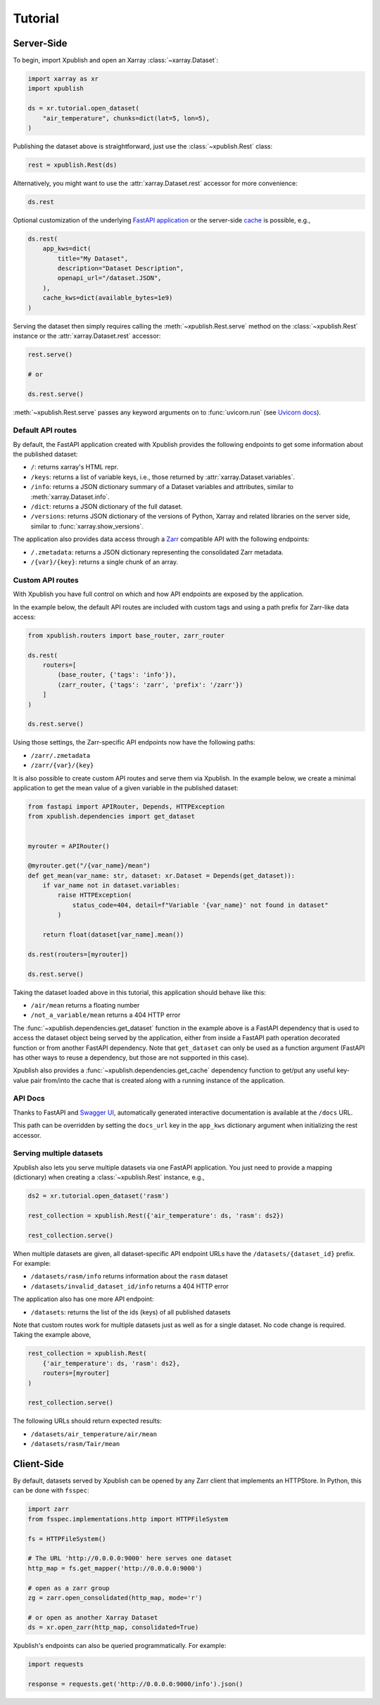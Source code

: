 ========
Tutorial
========

Server-Side
-----------

To begin, import Xpublish and open an Xarray :class:`~xarray.Dataset`:

.. code-block:: python

    import xarray as xr
    import xpublish

    ds = xr.tutorial.open_dataset(
        "air_temperature", chunks=dict(lat=5, lon=5),
    )

Publishing the dataset above is straightforward, just use the
:class:`~xpublish.Rest` class:

.. code-block:: python

   rest = xpublish.Rest(ds)

Alternatively, you might want to use the :attr:`xarray.Dataset.rest` accessor
for more convenience:

.. code-block:: python

    ds.rest

Optional customization of the underlying `FastAPI
application <https://fastapi.tiangolo.com>`_ or the server-side `cache
<https://github.com/dask/cachey>`_ is possible, e.g.,

.. code-block:: python

    ds.rest(
        app_kws=dict(
            title="My Dataset",
            description="Dataset Description",
            openapi_url="/dataset.JSON",
        ),
        cache_kws=dict(available_bytes=1e9)
    )

Serving the dataset then simply requires calling the
:meth:`~xpublish.Rest.serve` method on the :class:`~xpublish.Rest` instance or
the :attr:`xarray.Dataset.rest` accessor:

.. code-block:: python

    rest.serve()

    # or

    ds.rest.serve()

:meth:`~xpublish.Rest.serve` passes any keyword arguments on to
:func:`uvicorn.run` (see `Uvicorn docs`_).

.. _`Uvicorn docs`: https://www.uvicorn.org/deployment/#running-programmatically

Default API routes
~~~~~~~~~~~~~~~~~~

By default, the FastAPI application created with Xpublish provides the following
endpoints to get some information about the published dataset:

* ``/``: returns xarray's HTML repr.
* ``/keys``: returns a list of variable keys, i.e., those returned by :attr:`xarray.Dataset.variables`.
* ``/info``: returns a JSON dictionary summary of a Dataset variables and attributes, similar to :meth:`xarray.Dataset.info`.
* ``/dict``: returns a JSON dictionary of the full dataset.
* ``/versions``: returns JSON dictionary of the versions of Python, Xarray and related libraries on the server side, similar to :func:`xarray.show_versions`.

The application also provides data access through a Zarr_ compatible API with the
following endpoints:

* ``/.zmetadata``: returns a JSON dictionary representing the consolidated Zarr metadata.
* ``/{var}/{key}``: returns a single chunk of an array.

.. _Zarr: https://zarr.readthedocs.io/en/stable/

Custom API routes
~~~~~~~~~~~~~~~~~

With Xpublish you have full control on which and how API endpoints are exposed
by the application.

In the example below, the default API routes are included with custom tags
and using a path prefix for Zarr-like data access:

.. code-block:: python

   from xpublish.routers import base_router, zarr_router

   ds.rest(
       routers=[
           (base_router, {'tags': 'info'}),
           (zarr_router, {'tags': 'zarr', 'prefix': '/zarr'})
       ]
   )

   ds.rest.serve()

Using those settings, the Zarr-specific API endpoints now have the following
paths:

* ``/zarr/.zmetadata``
* ``/zarr/{var}/{key}``

It is also possible to create custom API routes and serve them via Xpublish. In
the example below, we create a minimal application to get the mean value of a
given variable in the published dataset:

.. code-block:: python

   from fastapi import APIRouter, Depends, HTTPException
   from xpublish.dependencies import get_dataset


   myrouter = APIRouter()

   @myrouter.get("/{var_name}/mean")
   def get_mean(var_name: str, dataset: xr.Dataset = Depends(get_dataset)):
       if var_name not in dataset.variables:
           raise HTTPException(
               status_code=404, detail=f"Variable '{var_name}' not found in dataset"
           )

       return float(dataset[var_name].mean())

   ds.rest(routers=[myrouter])

   ds.rest.serve()

Taking the dataset loaded above in this tutorial, this application should behave
like this:

* ``/air/mean`` returns a floating number
* ``/not_a_variable/mean`` returns a 404 HTTP error

The :func:`~xpublish.dependencies.get_dataset` function in the example above is
a FastAPI dependency that is used to access the dataset object being served by
the application, either from inside a FastAPI path operation decorated function
or from another FastAPI dependency. Note that ``get_dataset`` can only be used
as a function argument (FastAPI has other ways to reuse a dependency, but those
are not supported in this case).

Xpublish also provides a :func:`~xpublish.dependencies.get_cache` dependency
function to get/put any useful key-value pair from/into the cache that is
created along with a running instance of the application.

API Docs
~~~~~~~~

Thanks to FastAPI and `Swagger UI`_, automatically generated
interactive documentation is available at the ``/docs`` URL.

This path can be overridden by setting the ``docs_url`` key in the ``app_kws``
dictionary argument when initializing the rest accessor.

.. _`Swagger UI`: https://github.com/swagger-api/swagger-ui

Serving multiple datasets
~~~~~~~~~~~~~~~~~~~~~~~~~

Xpublish also lets you serve multiple datasets via one FastAPI application. You
just need to provide a mapping (dictionary) when creating a
:class:`~xpublish.Rest` instance, e.g.,

.. code-block:: python

    ds2 = xr.tutorial.open_dataset('rasm')

    rest_collection = xpublish.Rest({'air_temperature': ds, 'rasm': ds2})

    rest_collection.serve()

When multiple datasets are given, all dataset-specific API endpoint URLs have
the ``/datasets/{dataset_id}`` prefix. For example:

* ``/datasets/rasm/info`` returns information about the ``rasm`` dataset
* ``/datasets/invalid_dataset_id/info`` returns a 404 HTTP error

The application also has one more API endpoint:

* ``/datasets``: returns the list of the ids (keys) of all published datasets

Note that custom routes work for multiple datasets just as well as for a single
dataset. No code change is required. Taking the example above,

.. code-block:: python

    rest_collection = xpublish.Rest(
        {'air_temperature': ds, 'rasm': ds2},
        routers=[myrouter]
    )

    rest_collection.serve()

The following URLs should return expected results:

* ``/datasets/air_temperature/air/mean``
* ``/datasets/rasm/Tair/mean``

Client-Side
-----------

By default, datasets served by Xpublish can be opened by any Zarr client
that implements an HTTPStore. In Python, this can be done with ``fsspec``:

.. code-block:: python

    import zarr
    from fsspec.implementations.http import HTTPFileSystem

    fs = HTTPFileSystem()

    # The URL 'http://0.0.0.0:9000' here serves one dataset
    http_map = fs.get_mapper('http://0.0.0.0:9000')

    # open as a zarr group
    zg = zarr.open_consolidated(http_map, mode='r')

    # or open as another Xarray Dataset
    ds = xr.open_zarr(http_map, consolidated=True)

Xpublish's endpoints can also be queried programmatically. For example:

.. code-block:: python

    import requests

    response = requests.get('http://0.0.0.0:9000/info').json()

